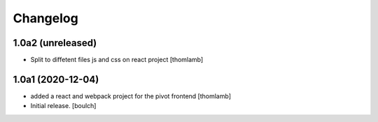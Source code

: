 Changelog
=========


1.0a2 (unreleased)
------------------

- Split to diffetent files js and css on react project
  [thomlamb]


1.0a1 (2020-12-04)
------------------
- added a react and webpack project for the pivot frontend
  [thomlamb]

- Initial release.
  [boulch]
